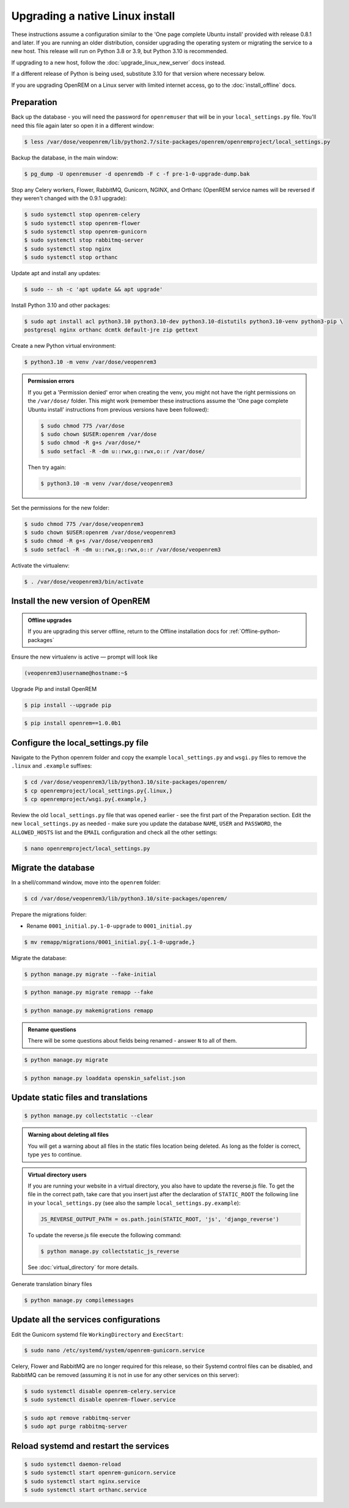 ********************************
Upgrading a native Linux install
********************************

These instructions assume a configuration similar to the 'One page complete Ubuntu install' provided with release
0.8.1 and later. If you are running an older distribution, consider upgrading the operating system or migrating
the service to a new host. This release will run on Python 3.8 or 3.9, but Python 3.10 is recommended.

If upgrading to a new host, follow the :doc:`upgrade_linux_new_server` docs instead.

If a different release of Python is being used, substitute 3.10 for that version where necessary below.

If you are upgrading OpenREM on a Linux server with limited internet access, go to the :doc:`install_offline` docs.

Preparation
===========
Back up the database - you will need the password for ``openremuser`` that will be in your
``local_settings.py`` file. You'll need this file again later so open it in a different window:

.. code-block:: console

    $ less /var/dose/veopenrem/lib/python2.7/site-packages/openrem/openremproject/local_settings.py

Backup the database, in the main window:

.. code-block:: console

    $ pg_dump -U openremuser -d openremdb -F c -f pre-1-0-upgrade-dump.bak

Stop any Celery workers, Flower, RabbitMQ, Gunicorn, NGINX, and Orthanc (OpenREM service names will be
reversed if they weren't changed with the 0.9.1 upgrade):

.. code-block:: console

    $ sudo systemctl stop openrem-celery
    $ sudo systemctl stop openrem-flower
    $ sudo systemctl stop openrem-gunicorn
    $ sudo systemctl stop rabbitmq-server
    $ sudo systemctl stop nginx
    $ sudo systemctl stop orthanc

Update apt and install any updates:

.. code-block:: console

    $ sudo -- sh -c 'apt update && apt upgrade'

Install Python 3.10 and other packages:

.. code-block:: console

    $ sudo apt install acl python3.10 python3.10-dev python3.10-distutils python3.10-venv python3-pip \
    postgresql nginx orthanc dcmtk default-jre zip gettext

Create a new Python virtual environment:

.. code-block:: console

    $ python3.10 -m venv /var/dose/veopenrem3

.. admonition:: Permission errors

    If you get a 'Permission denied' error when creating the venv, you might not have the right permissions on the
    ``/var/dose/`` folder. This might work (remember these instructions assume the 'One page complete Ubuntu install'
    instructions from previous versions have been followed):

    .. code-block:: console

        $ sudo chmod 775 /var/dose
        $ sudo chown $USER:openrem /var/dose
        $ sudo chmod -R g+s /var/dose/*
        $ sudo setfacl -R -dm u::rwx,g::rwx,o::r /var/dose/

    Then try again:

    .. code-block:: console

        $ python3.10 -m venv /var/dose/veopenrem3

Set the permissions for the new folder:

.. code-block:: console

    $ sudo chmod 775 /var/dose/veopenrem3
    $ sudo chown $USER:openrem /var/dose/veopenrem3
    $ sudo chmod -R g+s /var/dose/veopenrem3
    $ sudo setfacl -R -dm u::rwx,g::rwx,o::r /var/dose/veopenrem3

Activate the virtualenv:

.. code-block:: console

    $ . /var/dose/veopenrem3/bin/activate

Install the new version of OpenREM
==================================

.. admonition:: Offline upgrades

    If you are upgrading this server offline, return to the Offline installation docs for
    :ref:`Offline-python-packages`

Ensure the new virtualenv is active — prompt will look like

.. code-block:: console

    (veopenrem3)username@hostname:~$

Upgrade Pip and install OpenREM

.. code-block:: console

    $ pip install --upgrade pip

.. code-block:: console

    $ pip install openrem==1.0.0b1

.. _upgrade-linux-local-settings:

Configure the local_settings.py file
====================================

Navigate to the Python openrem folder and copy the example ``local_settings.py`` and ``wsgi.py`` files to remove the
``.linux`` and ``.example`` suffixes:

.. code-block:: console

    $ cd /var/dose/veopenrem3/lib/python3.10/site-packages/openrem/
    $ cp openremproject/local_settings.py{.linux,}
    $ cp openremproject/wsgi.py{.example,}

Review the old ``local_settings.py`` file that was opened earlier - see the first part of the Preparation section. Edit
the new ``local_settings.py`` as needed - make sure you update the database ``NAME``, ``USER`` and ``PASSWORD``, the
``ALLOWED_HOSTS`` list and the ``EMAIL`` configuration and check all the other settings:

.. code-block:: console

    $ nano openremproject/local_settings.py

.. code-block:: python
    :emphasize-lines: 4-6, 25-28, 51,56,59,70-77

    DATABASES = {
        'default': {
            'ENGINE': 'django.db.backends.postgresql',
            'NAME': 'openremdb',
            'USER': 'openremuser',
            'PASSWORD': 'mysecretpassword',     # This is the password you set earlier
            'HOST': '',
            'PORT': '',
        }
    }

    MEDIA_ROOT = '/var/dose/media/'

    STATIC_ROOT = '/var/dose/static/'

    # Change secret key
    SECRET_KEY = 'hmj#)-$smzqk*=wuz9^a46rex30^$_j$rghp+1#y&amp;i+pys5b@$'

    # DEBUG mode: leave the hash in place for now, but remove it and the space (so DEBUG
    # is at the start of the line) as soon as something doesn't work. Put it back
    # when you get it working again.
    # DEBUG = True

    ALLOWED_HOSTS = [
        # Add the names and IP address of your host, for example:
        'openrem-server',
        'openrem-server.ad.abc.nhs.uk',
        '10.123.213.22',
    ]

    LOG_ROOT = '/var/dose/log'
    LOG_FILENAME = os.path.join(LOG_ROOT, 'openrem.log')
    QR_FILENAME = os.path.join(LOG_ROOT, 'openrem_qr.log')
    EXTRACTOR_FILENAME = os.path.join(LOG_ROOT, 'openrem_extractor.log')

    # Removed comment hashes to enable log file rotation:
    LOGGING['handlers']['file']['class'] = 'logging.handlers.RotatingFileHandler'
    LOGGING['handlers']['file']['maxBytes'] = 10 * 1024 * 1024  # 10*1024*1024 = 10 MB
    LOGGING['handlers']['file']['backupCount'] = 5  # number of log files to keep before deleting the oldest one
    LOGGING['handlers']['qr_file']['class'] = 'logging.handlers.RotatingFileHandler'
    LOGGING['handlers']['qr_file']['maxBytes'] = 10 * 1024 * 1024  # 10*1024*1024 = 10 MB
    LOGGING['handlers']['qr_file']['backupCount'] = 5  # number of log files to keep before deleting the oldest one
    LOGGING['handlers']['extractor_file']['class'] = 'logging.handlers.RotatingFileHandler'
    LOGGING['handlers']['extractor_file']['maxBytes'] = 10 * 1024 * 1024  # 10*1024*1024 = 10 MB
    LOGGING['handlers']['extractor_file']['backupCount'] = 5  # number of log files to keep before deleting the oldest one

    # Regionalisation settings
    #   Date format for exporting data to Excel xlsx files.
    #   Default in OpenREM is dd/mm/yyyy. Override it by uncommenting and customising below; a full list of codes is
    #   available at https://msdn.microsoft.com/en-us/library/ee634398.aspx.
    # XLSX_DATE = 'mm/dd/yyyy'
    #   Local time zone for this installation. Choices can be found here:
    #   http://en.wikipedia.org/wiki/List_of_tz_zones_by_name
    #   although not all choices may be available on all operating systems.
    #   In a Windows environment this must be set to your system time zone.
    TIME_ZONE = 'Europe/London'
    #   Language code for this installation. All choices can be found here:
    #   http://www.i18nguy.com/unicode/language-identifiers.html
    LANGUAGE_CODE = 'en-us'

    DCMTK_PATH = '/usr/bin'
    DCMCONV = os.path.join(DCMTK_PATH, 'dcmconv')
    DCMMKDIR = os.path.join(DCMTK_PATH, 'dcmmkdir')
    JAVA_EXE = '/usr/bin/java'
    JAVA_OPTIONS = '-Xms256m -Xmx512m -Xss1m -cp'
    PIXELMED_JAR = '/var/dose/pixelmed/pixelmed.jar'
    PIXELMED_JAR_OPTIONS = '-Djava.awt.headless=true com.pixelmed.doseocr.OCR -'

    # E-mail server settings - see https://docs.djangoproject.com/en/2.2/topics/email/
    EMAIL_HOST = 'localhost'
    EMAIL_PORT = 25
    EMAIL_HOST_USER = ''
    EMAIL_HOST_PASSWORD = ''
    EMAIL_USE_TLS = 0         # Use 0 for False, 1 for True
    EMAIL_USE_SSL = 0         # Use 0 for False, 1 for True
    EMAIL_DOSE_ALERT_SENDER = 'your.alert@email.address'
    EMAIL_OPENREM_URL = 'http://your.openrem.server'

Migrate the database
====================

In a shell/command window, move into the ``openrem`` folder:

.. code-block:: console

    $ cd /var/dose/veopenrem3/lib/python3.10/site-packages/openrem/

Prepare the migrations folder:

* Rename ``0001_initial.py.1-0-upgrade`` to ``0001_initial.py``

.. code-block:: console

    $ mv remapp/migrations/0001_initial.py{.1-0-upgrade,}

Migrate the database:

.. code-block:: console

    $ python manage.py migrate --fake-initial

.. code-block:: console

    $ python manage.py migrate remapp --fake

.. code-block:: console

    $ python manage.py makemigrations remapp

.. admonition:: Rename questions

    There will be some questions about fields being renamed - answer ``N`` to all of them.

.. code-block:: console

    $ python manage.py migrate

.. code-block:: console

    $ python manage.py loaddata openskin_safelist.json


Update static files and translations
====================================

.. code-block:: console

    $ python manage.py collectstatic --clear

.. admonition:: Warning about deleting all files

    You will get a warning about all files in the static files location being deleted. As long as the folder is correct,
    type ``yes`` to continue.

..  admonition:: Virtual directory users

    If you are running your website in a virtual directory, you also have to update the reverse.js file.
    To get the file in the correct path, take care that you insert just after the declaration of
    ``STATIC_ROOT`` the following line in your ``local_settings.py`` (see also the sample ``local_settings.py.example``):

    .. code-block:: none

        JS_REVERSE_OUTPUT_PATH = os.path.join(STATIC_ROOT, 'js', 'django_reverse')

    To update the reverse.js file execute the following command:

    .. code-block:: console

        $ python manage.py collectstatic_js_reverse

    See  :doc:`virtual_directory` for more details.

Generate translation binary files

.. code-block:: console

    $ python manage.py compilemessages

Update all the services configurations
======================================

Edit the Gunicorn systemd file ``WorkingDirectory`` and ``ExecStart``:

.. code-block:: console

    $ sudo nano /etc/systemd/system/openrem-gunicorn.service

.. code-block:: none
    :emphasize-lines: 1,3

    WorkingDirectory=/var/dose/veopenrem3/lib/python3.10/site-packages/openrem

    ExecStart=/var/dose/veopenrem3/bin/gunicorn \
        --bind unix:/tmp/openrem-server.socket \
        openremproject.wsgi:application --timeout 300 --workers 4

Celery, Flower and RabbitMQ are no longer required for this release, so their Systemd control files
can be disabled, and RabbitMQ can be removed (assuming it is not in use for any other services on this
server):

.. code-block:: console

    $ sudo systemctl disable openrem-celery.service
    $ sudo systemctl disable openrem-flower.service

.. code-block:: console

    $ sudo apt remove rabbitmq-server
    $ sudo apt purge rabbitmq-server

Reload systemd and restart the services
=======================================

.. code-block:: console

    $ sudo systemctl daemon-reload
    $ sudo systemctl start openrem-gunicorn.service
    $ sudo systemctl start nginx.service
    $ sudo systemctl start orthanc.service
